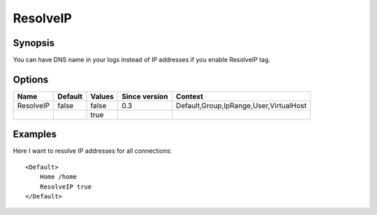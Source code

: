 ResolveIP
=========

Synopsis
--------
You can have DNS name in your logs instead of IP addresses if you enable ResolveIP tag.

Options
-------

========== ========= ======== ============= =======
Name       Default   Values   Since version Context
========== ========= ======== ============= =======
ResolveIP  false     false    0.3           Default,Group,IpRange,User,VirtualHost
\                    true
========== ========= ======== ============= =======

Examples
--------
Here I want to resolve IP addresses for all connections::

    <Default>
        Home /home
        ResolveIP true
    </Default>
